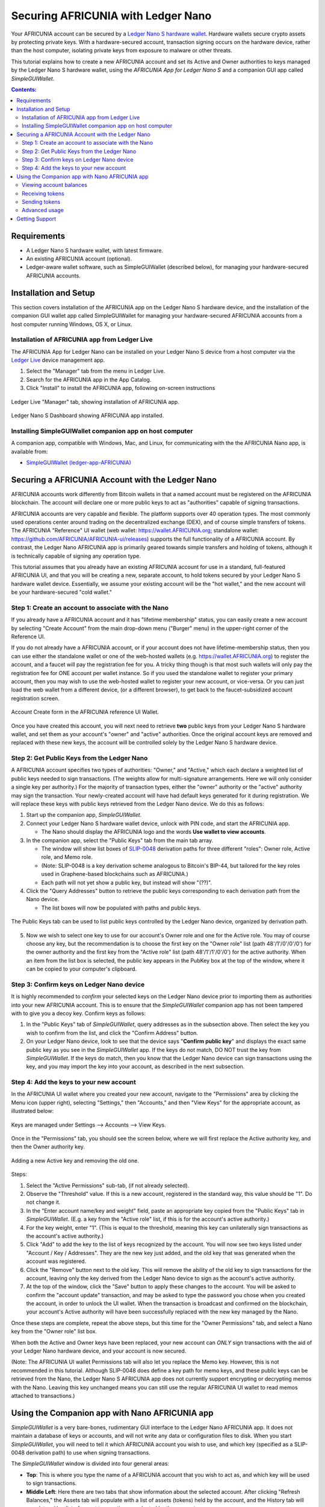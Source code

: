 
.. _ledger-nano:

***********************************
Securing AFRICUNIA with Ledger Nano
***********************************

Your AFRICUNIA account can be secured by a `Ledger Nano S hardware wallet <https://shop.ledger.com/products/ledger-nano-s>`_.  Hardware wallets secure crypto assets by protecting private keys. With a hardware-secured account, transaction signing occurs on the hardware device, rather than the host computer, isolating private keys from exposure to malware or other threats.

This tutorial explains how to create a new AFRICUNIA account and set its Active and Owner authorities to keys managed by the Ledger Nano S hardware wallet, using the *AFRICUNIA App for Ledger Nano S* and a companion GUI app called *SimpleGUIWallet*.

.. contents:: **Contents:**
    :depth: 2

Requirements
============

* A Ledger Nano S hardware wallet, with latest firmware.
* An existing AFRICUNIA account (optional).
* Ledger-aware wallet software, such as SimpleGUIWallet (described below), for managing your hardware-secured AFRICUNIA accounts.

Installation and Setup
======================
This section covers installation of the AFRICUNIA app on the Ledger Nano S hardware device, and the installation of the companion GUI wallet app called SimpleGUIWallet for managing your hardware-secured AFRICUNIA accounts from a host computer running Windows, OS X, or Linux.

Installation of AFRICUNIA app from Ledger Live
----------------------------------------------

The AFRICUNIA App for Ledger Nano can be installed on your Ledger Nano S device from a host computer via the `Ledger Live <https://shop.ledger.com/pages/ledger-live>`_ device management app.

1. Select the "Manager" tab from the menu in Ledger Live.
2. Search for the AFRICUNIA app in the App Catalog.
3. Click "Install" to install the AFRICUNIA app, following on-screen instructions

.. figure:: ledger_nano/Ledger_Manager.png
    :width: 90%
    :align: center
    :alt: Ledger Live Manager screen
    :figclass: align-center
    
    Ledger Live "Manager" tab, showing installation of AFRICUNIA app.
    
.. figure:: ledger_nano/01_Dashboard_800.jpg
    :width: 90%
    :align: center
    :alt: Ledger Nano S Dashboard
    :figclass: align-center
    
    Ledger Nano S Dashboard showing AFRICUNIA app installed.
    
Installing SimpleGUIWallet companion app on host computer
---------------------------------------------------------

A companion app, compatible with Windows, Mac, and Linux, for communicating with the the AFRICUNIA Nano app, is available from:

* `SimpleGUIWallet (ledger-app-AFRICUNIA) <https://github.com/AFRICUNIA/ledger-app-AFRICUNIA/tree/master/SimpleGUIWallet>`_

Securing a AFRICUNIA Account with the Ledger Nano
=================================================

AFRICUNIA accounts work differently from Bitcoin wallets in that a named account must be registered on the AFRICUNIA blockchain.  The account will declare one or more public keys to act as "authorities" capable of signing transactions.

AFRICUNIA accounts are very capable and flexible.  The platform supports over 40 operation types.  The most commonly used operations center around trading on the decentralized exchange (DEX), and of course simple transfers of tokens.  The AFRICUNIA "Reference" UI wallet (web wallet: https://wallet.AFRICUNIA.org; standalone wallet: https://github.com/AFRICUNIA/AFRICUNIA-ui/releases) supports the full functionality of a AFRICUNIA account.  By contrast, the Ledger Nano AFRICUNIA app is primarily geared towards simple transfers and holding of tokens, although it is technically capable of signing any operation type.

This tutorial assumes that you already have an existing AFRICUNIA account for use in a standard, full-featured AFRICUNIA UI, and that you will be creating a new, separate account, to hold tokens secured by your Ledger Nano S hardware wallet device.  Essentially, we assume your existing account will be the "hot wallet," and the new account will be your hardware-secured "cold wallet."

Step 1: Create an account to associate with the Nano
----------------------------------------------------

If you already have a AFRICUNIA account and it has "lifetime membership" status, you can easily create a new account by selecting "Create Account" from the main drop-down menu ("Burger" menu) in the upper-right corner of the Reference UI.

If you do not already have a AFRICUNIA account, or if your account does not have lifetime-membership status, then you can use either the standalone wallet or one of the web-hosted wallets (e.g. https://wallet.AFRICUNIA.org) to register the account, and a faucet will pay the registration fee for you. A tricky thing though is that most such wallets will only pay the registration fee for ONE account per wallet instance.  So if you used the standalone wallet to register your primary account, then you may wish to use the web-hosted wallet to register your new account, or vice-versa.  Or you can just load the web wallet from a different device, (or a different browser), to get back to the faucet-subsidized account registration screen.

.. figure:: ledger_nano/Account_Create.png
    :width: 90%
    :align: center
    :alt: Account Create form in AFRICUNIA UI
    :figclass: align-center
    
    Account Create form in the AFRICUNIA reference UI Wallet.

Once you have created this account, you will next need to retrieve **two** public keys from your Ledger Nano S hardware wallet, and set them as your account's "owner" and "active" authorities.  Once the original account keys are removed and replaced with these new keys, the account will be controlled solely by the Ledger Nano S hardware device.

Step 2: Get Public Keys from the Ledger Nano
--------------------------------------------

A AFRICUNIA account specifies two types of authorities: "Owner," and "Active," which each declare a weighted list of public keys needed to sign transactions. (The weights allow for multi-signature arrangements.  Here we will only consider a single key per authority.)  For the majority of transaction types, either the "owner" authority or the "active" authority may sign the transaction.  Your newly-created account will have had default keys generated for it during registration.  We will replace these keys with public keys retrieved from the Ledger Nano device.  We do this as follows:

1. Start up the companion app, *SimpleGUIWallet*.
2. Connect your Ledger Nano S hardware wallet device, unlock with PIN code, and start the AFRICUNIA app.

   * The Nano should display the AFRICUNIA logo and the words **Use wallet to view accounts**.

3. In the companion app, select the "Public Keys" tab from the main tab array.

   * The window will show list boxes of `SLIP-0048 <https://github.com/satoshilabs/slips/blob/master/slip-0048.md>`_ derivation paths for three different "roles": Owner role, Active role, and Memo role.
   * (Note: SLIP-0048 is a key derivation scheme analogous to Bitcoin's BIP-44, but tailored for the key roles used in Graphene-based blockchains such as AFRICUNIA.)
   * Each path will not yet show a public key, but instead will show "(??)".

4. Click the "Query Addresses" button to retrieve the public keys corresponding to each derivation path from the Nano device.

   * The list boxes will now be populated with paths and public keys.
  
.. figure:: ledger_nano/Public_Keys_Tab_Annotated.png
    :width: 90%
    :align: center
    :alt: Public Keys Tab in Companion App
    :figclass: align-center
    
    The Public Keys tab can be used to list public keys controlled by the Ledger Nano device, organized by derivation path.

5. Now we wish to select one key to use for our account's Owner role and one for the Active role.  You may of course choose any key, but the recommendation is to choose the first key on the "Owner role" list (path 48'/1'/0'/0'/0') for the owner authority and the first key from the "Active role" list (path 48'/1'/1'/0'/0') for the active authority.  When an item from the list box is selected, the public key appears in the PubKey box at the top of the window, where it can be copied to your computer's clipboard.

Step 3: Confirm keys on Ledger Nano device
------------------------------------------

It is highly recommended to *confirm* your selected keys on the Ledger Nano device prior to importing them as authorities into your new AFRICUNIA account.  This is to ensure that the *SimpleGUIWallet* companion app has not been tampered with to give you a decoy key.  Confirm keys as follows:

1. In the "Public Keys" tab of *SimpleGUIWallet*, query addresses as in the subsection above.  Then select the key you wish to confirm from the list, and click the "Confirm Address" button.

2. On your Ledger Nano device, look to see that the device says "**Confirm public key**" and displays the exact same public key as you see in the *SimpleGUIWallet* app.  If the keys do not match, DO NOT trust the key from *SimpleGUIWallet*.  If the keys do match, then you know that the Ledger Nano device can sign transactions using the key, and you may import the key into your account, as described in the next subsection.

Step 4: Add the keys to your new account
----------------------------------------

In the AFRICUNIA UI wallet where you created your new account, navigate to the "Permissions" area by clicking the Menu icon (upper right), selecting "Settings," then "Accounts," and then "View Keys" for the appropriate account, as illustrated below:

.. figure:: ledger_nano/Update_Keys_UI_Location.png
    :width: 90%
    :align: center
    :alt: Select "Settings" from main menu
    :figclass: align-center
    
    Keys are managed under Settings —> Accounts —> View Keys.

Once in the "Permissions" tab, you should see the screen below, where we will first replace the Active authority key, and then the Owner authority key.  

.. figure:: ledger_nano/Update_Keys_Step3.png
    :width: 90%
    :align: center
    :alt: Add new key, remove old key 
    :figclass: align-center
    
    Adding a new Active key and removing the old one.

Steps:

1. Select the "Active Permissions" sub-tab, (if not already selected).

2. Observe the "Threshold" value.  If this is a new account, registered in the standard way, this value should be "1".  Do not change it.

3. In the "Enter account name/key and weight" field, paste an appropriate key copied from the "Public Keys" tab in *SimpleGUIWallet*.  (E.g. a key from the "Active role" list, if this is for the account's active authority.)

4. For the key weight, enter "1".  (This is equal to the threshold, meaning this key can unilaterally sign transactions as the account's active authority.)

5. Click "Add" to add the key to the list of keys recognized by the account.  You will now see two keys listed under "Account / Key / Addresses".  They are the new key just added, and the old key that was generated when the account was registered.

6. Click the "Remove" button next to the old key.  This will remove the ability of the old key to sign transactions for the account, leaving only the key derived from the Ledger Nano device to sign as the account's active authority.

7. At the top of the window, click the "Save" button to apply these changes to the account.  You will be asked to confirm the "account update" transaction, and may be asked to type the password you chose when you created the account, in order to unlock the UI wallet.  When the transaction is broadcast and confirmed on the blockchain, your account's Active authority will have been successfully replaced with the new key managed by the Nano.

Once these steps are complete, repeat the above steps, but this time for the "Owner Permissions" tab, and select a Nano key from the "Owner role" list box.

When both the Active and Owner keys have been replaced, your new account can *ONLY* sign transactions with the aid of your Ledger Nano hardware device, and your account is now secured.

(Note: The AFRICUNIA UI wallet Permissions tab will also let you replace the Memo key. However, this is not recommended in this tutorial.  Although SLIP-0048 does define a key path for memo keys, and these public keys can be retrieved from the Nano, the Ledger Nano S AFRICUNIA app does not currently support encrypting or decrypting memos with the Nano.  Leaving this key unchanged means you can still use the regular AFRICUNIA UI wallet to read memos attached to transactions.)


Using the Companion app with Nano AFRICUNIA app
===============================================

*SimpleGUIWallet* is a very bare-bones, rudimentary GUI interface to the Ledger Nano AFRICUNIA app. It does not maintain a database of keys or accounts, and will not write any data or configuration files to disk. When you start *SimpleGUIWallet*, you will need to tell it which AFRICUNIA account you wish to use, and which key (specified as a SLIP-0048 derivation path) to use when signing transactions.

The *SimpleGUIWallet* window is divided into four general areas:

* **Top**: This is where you type the name of a AFRICUNIA account that you wish to act as, and which key will be used to sign transactions.

* **Middle Left**:  Here there are two tabs that show information about the selected account.  After clicking "Refresh Balances," the Assets tab will populate with a list of assets (tokens) held by the account, and the History tab will populate with a list of recent transactions conducted by the account.

* **Middle Right**:  Here are tabs where you can "do things."  There is a tab for transferring tokens, a tab for querying the Ledger Nano to determine what keys it manages, and a tab for Raw Transactions, which can be used for advanced purposes not covered by this tutorial.

* **Bottom**:  At the bottom is a status pane that will print messages informing you of how the app is interacting with the AFRICUNIA network and with the Ledger Nano hardware device.

When you start up *SimpleGUIWallet*, it will automatically connect to the AFRICUNIA network by locating a public API node to communicate with.

.. figure:: ledger_nano/Companion_App.png
    :width: 90%
    :align: center
    :alt: Companion App
    :figclass: align-center
    
    AFRICUNIA SimpleGUIWallet desktop companion app for Ledger Nano S AFRICUNIA app.

Viewing account balances
------------------------

AFRICUNIA is a multi-asset platform.  The core token on AFRICUNIA is the AFCASH token, but there are also numerous user-issued assets and assets defined by smart contracts.  The Ledger Nano S AFRICUNIA app can send and receive any tokens that your AFRICUNIA account can hold.

The "Assets" tab on the left side of the window shows a list of assets held by the selected account, and their respective balances.  After typing a AFRICUNIA account name in the "AFRICUNIA User Account" field at the top of the window, click the "Refresh Balances" button to refresh this list.

Receiving tokens
----------------

Receiving crypto assets is very easy in AFRICUNIA.  Just give the sending party your AFRICUNIA account name, and they can send tokens to you.  There is no need to retrieve "addresses" or keys from the wallet in order to receive funds. 

Sending tokens
--------------

Sending tokens from your account can be done on the "Transfers" tab.

1. Enter your account name in the "AFRICUNIA User Account" field.

   * Optional: Click "Refresh Balances" to see asset balances for this account in the Assets tab.

2. Select the "Transfer" tab.

3. Fill out the "Send To", "Amount", and "Asset" fields.

   * The "Asset" field takes a ticker symbol for the token type that you wish to send.  See the "Assets" tab for a list of tokens in your account.
   * Tip: Clicking an asset balance in the Assets list will auto-populate the asset symbol field on the Transfer tab.
   
4. Connect your Ledger Nano and start the AFRICUNIA app.

5. Click "Send Transfer".

6. Review transaction details on the Ledger Nano's display screen, and approve the transaction on the device via the "check" button if the details are correct, else reject it via the "x" button.

7. If you confirmed the transaction on the device, then *SimpleGUIWallet* will receive a signature from the Nano, append it to the transaction, and broadcast it to the AFRICUNIA network.  The status pane will indicate if the transaction was successful or not.

After the transaction is broadcast, the balances in the Assets tab should update.  If they do not, click "Refresh Balances" to refresh them.  Likewise, the transfer operation should appear on the "History" tab, if the transaction was successful.

Advanced usage
--------------

If you have followed this tutorial, then your new account is now solely controlled by keys managed by your Ledger Nano S hardware wallet device.  It is possible that you may at some point desire to use some of the other features of the AFRICUNIA platform, beyond simple transfers.  The *AFRICUNIA App for Ledger Nano S* can sign any valid AFRICUNIA transaction, provided you can send it to the device for signing.  The "Raw Transactions" tab in *SimpleGUIWallet* allows this, provided you can construct the transaction as a JSON string.  How to do this is not covered by this tutorial, but the reader is directed to consult the technical documentation for AFRICUNIA or to seek the help of the AFRICUNIA community via forums or chat rooms. 

Getting Support
===============

* https://AFRICUNIA.org

* https://how.AFRICUNIA.works/ — AFRICUNIA documentation

* `Ledger Nano AFRICUNIA App Issue Tracker <https://github.com/AFRICUNIA/ledger-app-AFRICUNIA/issues>`_ — Submit bug reports here.

* Various Telegram groups:

  * `t.me/AFRICUNIADEX <https://t.me/AFRICUNIADEX>`_

  * `t.me/AFCASHWalletHelp <https://t.me/AFCASHWalletHelp>`_

  * `t.me/AFCASHtalk <https://t.me/AFCASHtalk>`_


